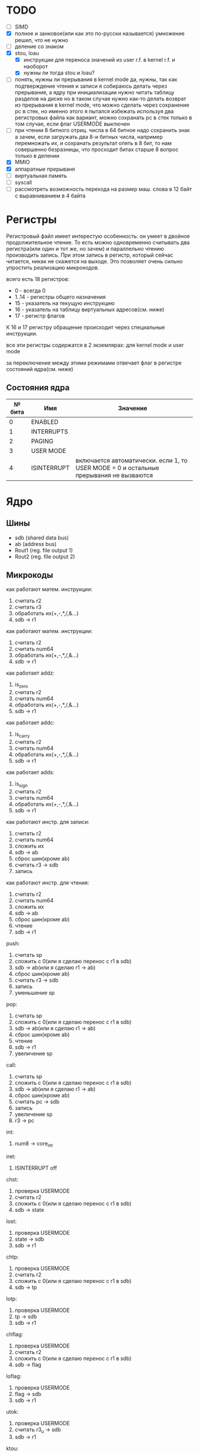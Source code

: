 * TODO
- [ ] SIMD
- [X] полное и занковое(или как это по-русски называется) умножение
  решил, что не нужно
- [ ] деление со знаком
- [X] stou, loau
  - [X] инструкции для переноса значений из user r.f. в kernel r.f. и наоборот
  - [X] нужны ли тогда stou и loau?
- [ ] понять, нужны ли прерывания в kernel mode
  да, нужны, так как подтверждение чтения и записи я собираюсь делать через прерывания, а ядру при инициализации нужно читать таблицу разделов на диске
  но в таком случае нужно как-то делать возврат из прерывания в kernel mode, что можно сделать через сохранение pc в стек, но именно этого я пытался избежать используя два регистровых файла
  как вариант, можно сохранать pc в стек только в том случае, если флаг USERMODE выключен
- [ ] при чтении 8 битного отриц. числа в 64 битное надо сохранить знак
  а зачем, если загружать два 8-и битных числа, например перемножать их, и сохранать результат опять в 8 бит, то нам совершенно безразницы, что просходит битах старше 8
  вопрос только в делении
- [X] MMIO
- [X] аппаратные прерываня
- [ ] виртуальная память
- [ ] syscall
- [ ] рассмотреть возможность перехода на размер маш. слова в 12 байт с выравниванием в 4 байта

* Регистры

Регистровый файл имеет интерестую особенность: он умеет в двойное продолжительное чтение.
То есть можно одновременно считывать два регистра(или один и тот же, но зачем) и параллельно чтению
производить запись. При этом запись в регистр, который сейчас читается, никак не скажется на выходе.
Это позволяет очень сильно упростить реализацию микрокодов.

всего есть 18 регистров:
  * 0 - всегда 0
  * 1..14 - регистры общего назначения
  * 15 - указатель на текущую инструкцию
  * 16 - указатель на таблицу виртуальных адресов(см. ниже)
  * 17 - регистр флагов

К 16 и 17 регистру обращение происходит через специальные инструкции.
  
все эти регистры содержатся в 2 экземлярах: для kernel mode и user mode

за переключение между этими режимами отвечает флаг в регистре состояний ядра(см. ниже)

** Состояния ядра

| № бита | Имя         | Значение                                                                               |
|--------+-------------+----------------------------------------------------------------------------------------|
|      0 | ENABLED     |                                                                                        |
|      1 | INTERRUPTS  |                                                                                        |
|      2 | PAGING      |                                                                                        |
|      3 | USER MODE   |                                                                                        |
|      4 | ISINTERRUPT | включается автоматически. если 1, то USER MODE = 0 и остальные прерывания не вызваются |


* Ядро
** Шины
- sdb (shared data bus)
- ab (address bus)
- Rout1 (reg. file output 1)
- Rout2 (reg. file output 2)

** Микрокоды

как работают матем. инструкции:
1) считать r2
2) считать r3
3) обработать их(+,-,*,/,&...)
4) sdb -> r1

как работают матем. инструкции:
1) считать r2
2) считать num64
3) обработать их(+,-,*,/,&...)
4) sdb -> r1

как работает addz:
1) is_zero
2) считать r2
3) считать num64
4) обработать их(+,-,*,/,&...)
5) sdb -> r1

как работает addc:
1) is_carry
2) считать r2
3) считать num64
4) обработать их(+,-,*,/,&...)
5) sdb -> r1

как работает adds:
1) is_sign
2) считать r2
3) считать num64
4) обработать их(+,-,*,/,&...)
5) sdb -> r1

как работают инстр. для записи:
1) считать r2
2) считать num64
3) сложить их
4) sdb -> ab
5) сброс шин(кроме ab)
6) считать r3 -> sdb
7) запись

как работают инстр. для чтения:
1) считать r2
2) считать num64
3) сложить их
4) sdb -> ab
5) сброс шин(кроме ab)
6) чтение
7) sdb -> r1

push:
1) считать sp
2) сложить с 0(или я сделаю перенос с r1 в sdb)
3) sdb -> ab(или я сделаю r1 -> ab)
4) сброс шин(кроме ab)
5) считать r3 -> sdb
6) запись
7) уменьшение sp

pop:
1) считать sp
2) сложить с 0(или я сделаю перенос с r1 в sdb)
3) sdb -> ab(или я сделаю r1 -> ab)
4) сброс шин(кроме ab)
5) чтение
6) sdb -> r1
7) увеличение sp

call:
1) считать sp
2) сложить с 0(или я сделаю перенос с r1 в sdb)
3) sdb -> ab(или я сделаю r1 -> ab)
4) сброс шин(кроме ab)
5) считать pc -> sdb
6) запись
7) увеличение sp
8) r3 -> pc

int:
1) num8 -> core_int

iret:
1) ISINTERRUPT off

chst:
1) проверка USERMODE
2) считать r2
3) сложить с 0(или я сделаю перенос с r1 в sdb)
4) sdb -> state

lost:
1) проверка USERMODE
2) state -> sdb
3) sdb -> r1

chtp:
1) проверка USERMODE
2) считать r2
3) сложить с 0(или я сделаю перенос с r1 в sdb)
4) sdb -> tp

lotp:
1) проверка USERMODE
2) tp -> sdb
3) sdb -> r1

chflag:
1) проверка USERMODE
2) считать r2
3) сложить с 0(или я сделаю перенос с r1 в sdb)
4) sdb -> flag

loflag:
1) проверка USERMODE
2) flag -> sdb
3) sdb -> r1

utok:
1) проверка USERMODE
2) считать r3_u -> sdb
3) sdb -> r1

ktou:
1) проверка USERMODE
2) считать r3 -> sdb
3) sdb -> r1_u

| Имя              | Описание            |
|------------------+---------------------|
| inter_off        | ISINTERRUPT off     |
| num8_to_core_int | core_int(num8)      |
| pc_to_sdb        | pc -> sdb           |
| r3_to_pc         | r3 -> pc            |
| sdb_to_ab        | sdb -> ab           |
| sdb_to_flag      | sdb -> flag         |
| sdb_to_r1        | sdb -> r1           |
| sdb_to_r1_u      | sdb -> r1_u         |
| sdb_to_state     | sdb -> state        |
| sdb_to_tp        | sdb -> tp           |
| state_to_sdb     | state -> sdb        |
| tp_to_sdb        | tp -> sdb           |
| flag_to_sdb      | flag -> sdb         |
| write            | запись              |
| read             | чтение              |
| is_usermode      | проверка USERMODE   |
| is_zero          |                     |
| is_carry         |                     |
| is_sign          |                     |
| bus_reset        | сброс шин(кроме ab) |
| read_num64       | считать num64       |
| read_r2          | считать r2          |
| read_r3          | считать r3          |
| r3_to_sdb        | считать r3 -> sdb   |
| r3_u_to_sdb      | считать r3_u -> sdb |
| read_sp          | считать sp          |
| inc_sp           | увеличение sp       |
| dec_sp           | уменьшение sp       |
| ALU_sum          | +                   |
| ALU_sub          | -                   |
| ...              |                     |

** Инструкции
структура инструкции:
  * 0..7 - opcode
  * 8..11 - register 1
  * 12..15 - register 2
  * 16..19 - register 3
  * 20..27 - num8
  * 28..29 - bitwidth
  * 30..63 - reserved

  * 0..63 - num64

|  № | Имя    | Аргументы | Описание                                      |
|----+--------+-----------+-----------------------------------------------|
|  0 | sto    | r r num64 |                                               |
|  1 | loa    | r r num64 |                                               |
|  2 | add    | r r r     |                                               |
|  3 | sub    | r r r     |                                               |
|  4 | mul    | r r r     |                                               |
|  5 | div    | r r r     |                                               |
|  6 | add    | r r num64 |                                               |
|  7 | sub    | r r num64 |                                               |
|  8 | mul    | r r num64 |                                               |
|  9 | div    | r r num64 |                                               |
| 10 | addz   | r r num64 |                                               |
| 11 | addc   | r r num64 |                                               |
| 12 | adds   | r r num64 |                                               |
| 13 | not    | r r       |                                               |
| 14 | and    | r r r     |                                               |
| 15 | or     | r r r     |                                               |
| 16 | xor    | r r r     |                                               |
| 17 | shl    | r r r     |                                               |
| 18 | shr    | r r r     |                                               |
| 19 | and    | r r num64 |                                               |
| 20 | or     | r r num64 |                                               |
| 21 | xor    | r r num64 |                                               |
| 22 | shl    | r r num64 |                                               |
| 23 | shr    | r r num64 |                                               |
| 24 | push   | r         |                                               |
| 25 | pop    | r         |                                               |
| 26 | call   | r         |                                               |
| 27 | int    | num8      |                                               |
| 28 | iret   |           |                                               |
| 29 | chst   | r         |                                               |
| 30 | lost   | r         |                                               |
| 31 | chtp   | r         |                                               |
| 32 | lotp   | r         |                                               |
| 33 | chflag | r         |                                               |
| 34 | loflag | r         |                                               |
| 35 | utok   | r r       | переносит r3 из user r.f. в r1 из kernel r.f. |
| 36 | ktou   | r r       |                                               |
#+TBLFM: $1=@#-2
#+TBLFM: $1='(format "%x" $1)


* Прерывания
выполнение прерывания включает флаг ISINTERRUPT, который переключает ядро в KERNELMODE

из програмных прерываний я вижу смысл только в двух:
  * syscall(отдельная инструкция, адрес обработчика хранится в ядре)
  * переключение контекста(вызывается другим ядром, которое обрабатывает прерывание от таймера)

остальные прерывания вызываются аппаратно, поэтому далее речь будет иммено про них

На каком ядре будет вызвано прерывание решает APIC на процессоре(у него есть таблица, которую можно менять)
Внутри ядра прерывания вызываются поочереди, прерывать прерывание нельзя.

(Интерестный вопрос: если прерываня на ядре выключены, но какое-нибудь устройство его отправило, то прерыване просто игнорировать или куда-нибудь сохранять?)
